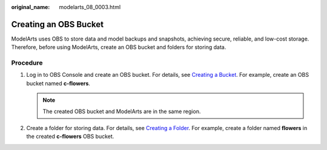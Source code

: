 :original_name: modelarts_08_0003.html

.. _modelarts_08_0003:

Creating an OBS Bucket
======================

ModelArts uses OBS to store data and model backups and snapshots, achieving secure, reliable, and low-cost storage. Therefore, before using ModelArts, create an OBS bucket and folders for storing data.

Procedure
---------

#. Log in to OBS Console and create an OBS bucket. For details, see `Creating a Bucket <https://docs.otc.t-systems.com/en-us/usermanual/obs/en-us_topic_0045853662.html>`__. For example, create an OBS bucket named **c-flowers**.

   .. note::

      The created OBS bucket and ModelArts are in the same region.

#. Create a folder for storing data. For details, see `Creating a Folder <https://docs.otc.t-systems.com/en-us/usermanual/obs/obs_03_0316.html>`__. For example, create a folder named **flowers** in the created **c-flowers** OBS bucket.
